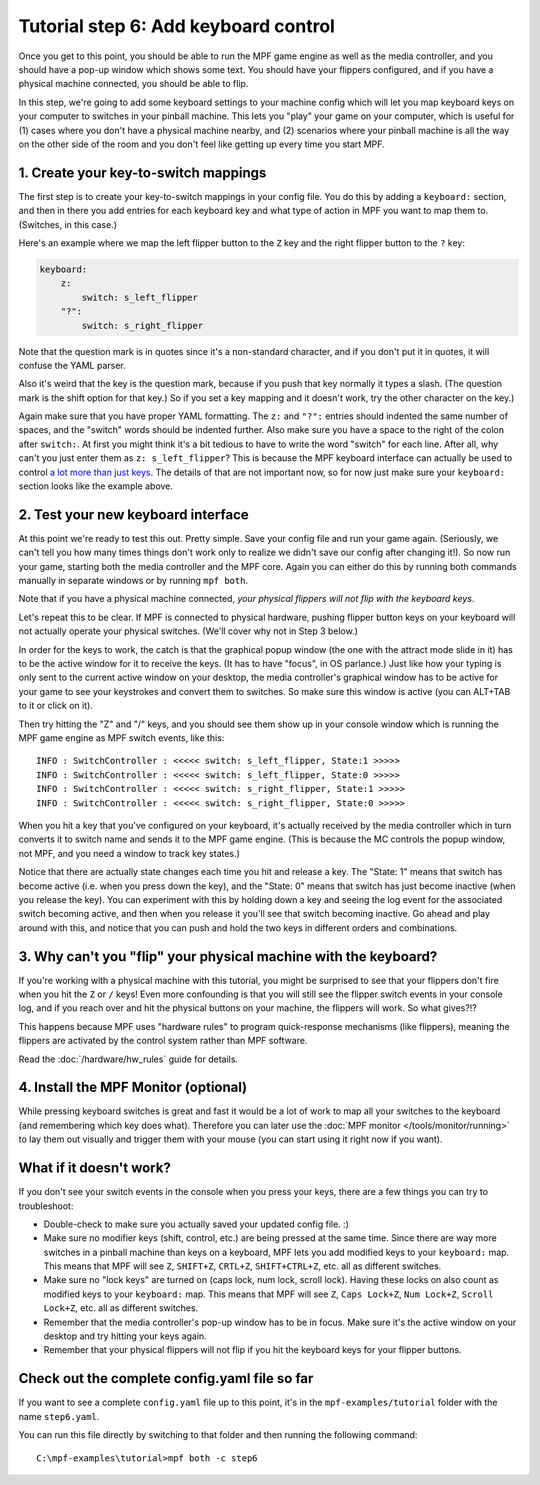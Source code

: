 Tutorial step 6: Add keyboard control
=====================================

Once you get to this point, you should be able to run the MPF game
engine as well as the media controller, and you should have a pop-up
window which shows some text. You should have your flippers
configured, and if you have a physical machine connected, you should
be able to flip.

In this step, we're going to add some keyboard
settings to your machine config which will let you map keyboard keys on your
computer to switches in your pinball machine. This lets you "play" your
game on your computer, which is useful for (1) cases where you don't
have a physical machine nearby, and (2) scenarios where your pinball
machine is all the way on the other side of the room and you don't
feel like getting up every time you start MPF.

1. Create your key-to-switch mappings
-------------------------------------

The first step is to create your key-to-switch mappings in your config
file. You do this by adding a ``keyboard:`` section,
and then in there you add entries for each keyboard key and what type
of action in MPF you want to map them to. (Switches, in this case.)

Here's an example where we map the left flipper button to the ``Z`` key
and the right flipper button to the ``?`` key:

.. code-block:: mpf-config

    keyboard:
        z:
            switch: s_left_flipper
        "?":
            switch: s_right_flipper

Note that the question mark is in quotes since it's a non-standard
character, and if you don't put it in quotes, it will confuse the
YAML parser.

Also it's weird that the key is the question mark, because if you push
that key normally it types a slash. (The question mark is the shift
option for that key.) So if you set a key mapping and it doesn't work,
try the other character on the key.)

Again make sure that you have proper YAML formatting. The ``z:`` and ``"?":``
entries should indented the same number of spaces, and the "switch"
words should be indented further. Also make sure you have a space to
the right of the colon after ``switch:``. At first you might think it's
a bit tedious to have to write the word "switch" for each line. After
all, why can't you just enter them as ``z: s_left_flipper``? This is
because the MPF keyboard interface can actually be used to control
`a lot more than just keys </config/keyboard>`_. The details of that
are not important now, so for now just make sure your ``keyboard:``
section looks like the example above.

2. Test your new keyboard interface
-----------------------------------

At this point we're ready to test this out. Pretty simple. Save your config file and
run your game again. (Seriously, we can't tell you how many times
things don't work only to realize we didn't save our config after
changing it!). So now run your game, starting both the media
controller and the MPF core. Again you can either do this by running
both commands manually in separate windows or by running ``mpf both``.

Note that if you have a physical machine connected, *your physical
flippers will not flip with the keyboard keys*.

Let's repeat this to be clear. If MPF is connected to physical hardware,
pushing flipper button keys on your keyboard will not actually operate
your physical switches. (We'll cover why not in Step 3 below.)

In order for the keys to work, the catch is that
the graphical popup window (the one with the attract mode slide in it) has to
be the active window for it to receive the keys. (It has to have
"focus", in OS parlance.) Just like how your typing is only sent to
the current active window on your desktop, the media controller's
graphical window has to be active for your game to see your keystrokes
and convert them to switches. So make sure this window is active (you
can ALT+TAB to it or click on it).

Then try hitting the "Z" and "/" keys, and you should see them show up
in your console window which is running the MPF game engine as MPF
switch events, like this:

::

    INFO : SwitchController : <<<<< switch: s_left_flipper, State:1 >>>>>
    INFO : SwitchController : <<<<< switch: s_left_flipper, State:0 >>>>>
    INFO : SwitchController : <<<<< switch: s_right_flipper, State:1 >>>>>
    INFO : SwitchController : <<<<< switch: s_right_flipper, State:0 >>>>>

When you hit a key that you've configured on your keyboard, it's
actually received by the media controller which in turn converts it to
switch name and sends it to the MPF game engine. (This is because the MC
controls the popup window, not MPF, and you need a window to track key states.)

Notice that there are actually state changes each time you hit and release a key.
The "State: 1" means that switch has become active (i.e. when you press
down the key), and the "State: 0" means that switch has just become
inactive (when you release the key). You can experiment with this by
holding down a key and seeing the log event for the associated switch
becoming active, and then when you release it you'll see that switch
becoming inactive. Go ahead and play around with this, and notice that
you can push and hold the two keys in different orders and
combinations.

3. Why can't you "flip" your physical machine with the keyboard?
----------------------------------------------------------------

If you're working with a physical machine with this tutorial, you
might be surprised to see that your flippers don't fire when you hit
the ``Z`` or ``/`` keys! Even more confounding is that you will still see
the flipper switch events in your console log, and if you reach over
and hit the physical buttons on your machine, the flippers will work.
So what gives?!?

This happens because MPF uses "hardware rules" to program quick-response
mechanisms (like flippers), meaning the flippers are activated by the
control system rather than MPF software.

Read the :doc:`/hardware/hw_rules` guide for details.

4. Install the MPF Monitor (optional)
-------------------------------------
While pressing keyboard switches is great and fast it would be a lot
of work to map all your switches to the keyboard (and remembering
which key does what). Therefore you can later use the
:doc:`MPF monitor </tools/monitor/running>` to lay them out visually
and trigger them with your mouse (you can start using it right now
if you want).

What if it doesn't work?
------------------------

If you don't see your switch events in the console when you press your
keys, there are a few things you can try to troubleshoot:

+ Double-check to make sure you actually saved your updated config
  file. :)
+ Make sure no modifier keys (shift, control, etc.) are being pressed
  at the same time. Since there are way more switches in a pinball
  machine than keys on a keyboard, MPF lets you add modified keys to
  your ``keyboard:`` map. This means that MPF will see ``Z``, ``SHIFT+Z``,
  ``CRTL+Z``, ``SHIFT+CTRL+Z``, etc. all as different switches.
+ Make sure no "lock keys" are turned on (caps lock, num lock, scroll lock).
  Having these locks on also count as modified keys to your ``keyboard:``
  map.  This means that MPF will see ``Z``, ``Caps Lock+Z``,  ``Num Lock+Z``,
  ``Scroll Lock+Z``, etc. all as different switches.
+ Remember that the media controller's pop-up window has to be in
  focus. Make sure it's the active window on your desktop and try
  hitting your keys again.
+ Remember that your physical flippers will not flip if you hit the
  keyboard keys for your flipper buttons.

Check out the complete config.yaml file so far
----------------------------------------------

If you want to see a complete ``config.yaml`` file up to this point, it's in the ``mpf-examples/tutorial``
folder with the name ``step6.yaml``.

You can run this file directly by switching to that folder and then running the following command:

::

   C:\mpf-examples\tutorial>mpf both -c step6

